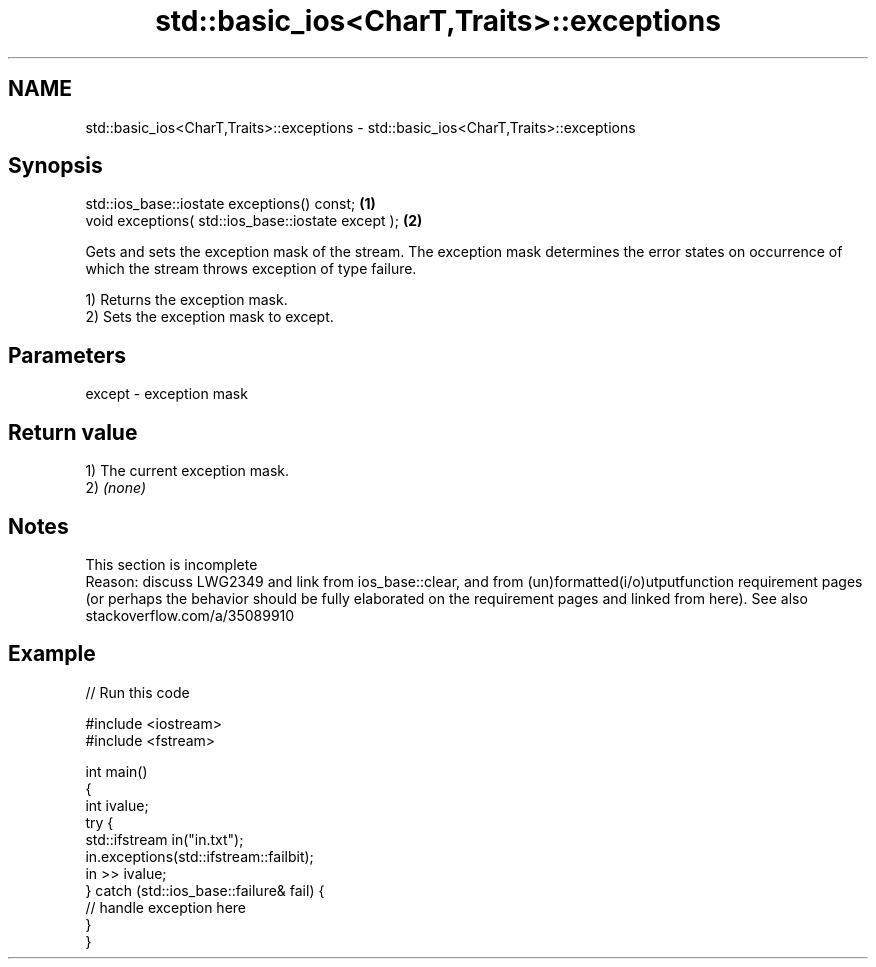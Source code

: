 .TH std::basic_ios<CharT,Traits>::exceptions 3 "2020.03.24" "http://cppreference.com" "C++ Standard Libary"
.SH NAME
std::basic_ios<CharT,Traits>::exceptions \- std::basic_ios<CharT,Traits>::exceptions

.SH Synopsis
   std::ios_base::iostate exceptions() const;        \fB(1)\fP
   void exceptions( std::ios_base::iostate except ); \fB(2)\fP

   Gets and sets the exception mask of the stream. The exception mask determines the error states on occurrence of which the stream throws exception of type failure.

   1) Returns the exception mask.
   2) Sets the exception mask to except.

.SH Parameters

   except - exception mask

.SH Return value

   1) The current exception mask.
   2) \fI(none)\fP

.SH Notes

    This section is incomplete
    Reason: discuss LWG2349 and link from ios_base::clear, and from (un)formatted(i/o)utputfunction requirement pages (or perhaps the behavior should be fully elaborated on the requirement pages and linked from here). See also stackoverflow.com/a/35089910

.SH Example

   
// Run this code

 #include <iostream>
 #include <fstream>

 int main()
 {
     int ivalue;
     try {
         std::ifstream in("in.txt");
         in.exceptions(std::ifstream::failbit);
         in >> ivalue;
     } catch (std::ios_base::failure& fail) {
         // handle exception here
     }
 }
